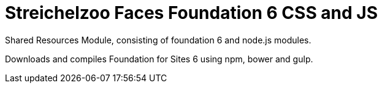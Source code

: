 = Streichelzoo Faces Foundation 6 CSS and JS

Shared Resources Module, consisting of foundation 6 and node.js modules.

Downloads and compiles Foundation for Sites 6 using npm, bower and gulp.


